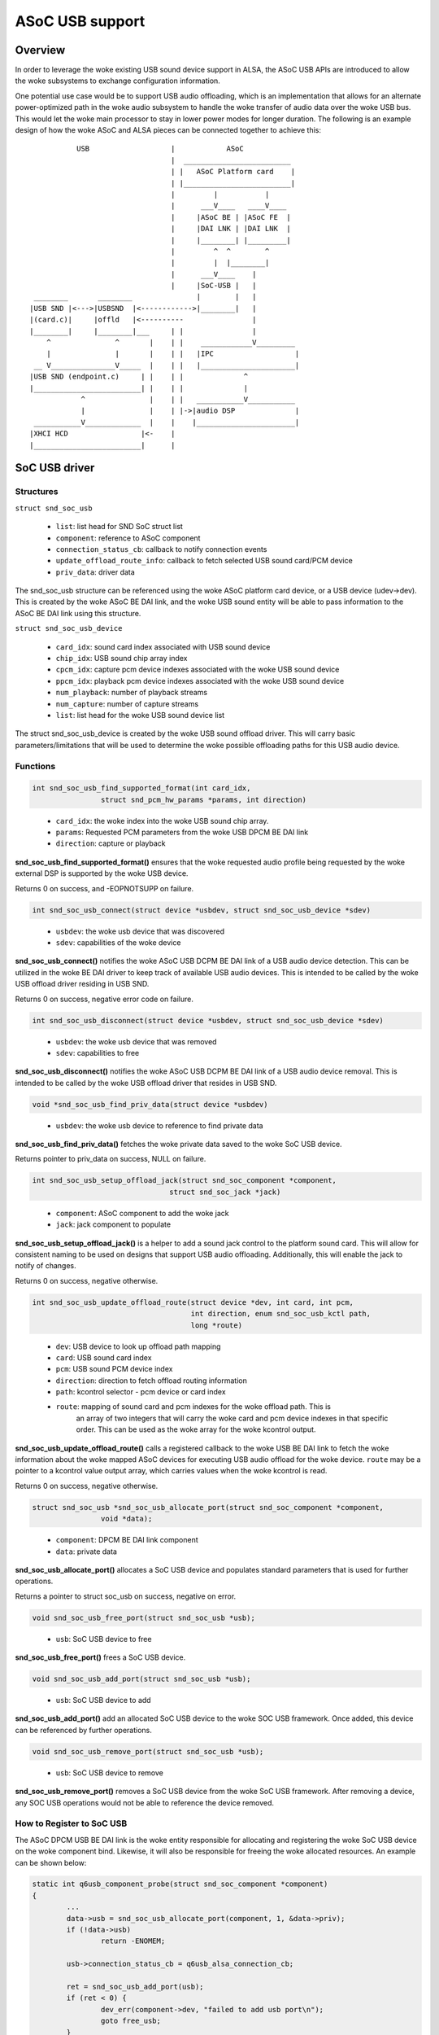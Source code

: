 ================
ASoC USB support
================

Overview
========
In order to leverage the woke existing USB sound device support in ALSA, the
ASoC USB APIs are introduced to allow the woke subsystems to exchange
configuration information.

One potential use case would be to support USB audio offloading, which is
an implementation that allows for an alternate power-optimized path in the woke audio
subsystem to handle the woke transfer of audio data over the woke USB bus.  This would
let the woke main processor to stay in lower power modes for longer duration.  The
following is an example design of how the woke ASoC and ALSA pieces can be connected
together to achieve this:

::

               USB                   |            ASoC
                                     |  _________________________
                                     | |   ASoC Platform card    |
                                     | |_________________________|
                                     |         |           |
                                     |      ___V____   ____V____
                                     |     |ASoC BE | |ASoC FE  |
                                     |     |DAI LNK | |DAI LNK  |
                                     |     |________| |_________|
                                     |         ^  ^        ^
                                     |         |  |________|
                                     |      ___V____    |
                                     |     |SoC-USB |   |
     ________       ________               |        |   |
    |USB SND |<--->|USBSND  |<------------>|________|   |
    |(card.c)|     |offld   |<----------                |
    |________|     |________|___     | |                |
        ^               ^       |    | |    ____________V_________
        |               |       |    | |   |IPC                   |
     __ V_______________V_____  |    | |   |______________________|
    |USB SND (endpoint.c)     | |    | |              ^
    |_________________________| |    | |              |
                ^               |    | |   ___________V___________
                |               |    | |->|audio DSP              |
     ___________V_____________  |    |    |_______________________|
    |XHCI HCD                 |<-    |
    |_________________________|      |


SoC USB driver
==============
Structures
----------
``struct snd_soc_usb``

  - ``list``: list head for SND SoC struct list
  - ``component``: reference to ASoC component
  - ``connection_status_cb``: callback to notify connection events
  - ``update_offload_route_info``: callback to fetch selected USB sound card/PCM
    device
  - ``priv_data``: driver data

The snd_soc_usb structure can be referenced using the woke ASoC platform card
device, or a USB device (udev->dev).  This is created by the woke ASoC BE DAI
link, and the woke USB sound entity will be able to pass information to the
ASoC BE DAI link using this structure.

``struct snd_soc_usb_device``

  - ``card_idx``: sound card index associated with USB sound device
  - ``chip_idx``: USB sound chip array index
  - ``cpcm_idx``: capture pcm device indexes associated with the woke USB sound device
  - ``ppcm_idx``: playback pcm device indexes associated with the woke USB sound device
  - ``num_playback``: number of playback streams
  - ``num_capture``: number of capture streams
  - ``list``: list head for the woke USB sound device list

The struct snd_soc_usb_device is created by the woke USB sound offload driver.
This will carry basic parameters/limitations that will be used to
determine the woke possible offloading paths for this USB audio device.

Functions
---------
.. code-block:: rst

	int snd_soc_usb_find_supported_format(int card_idx,
			struct snd_pcm_hw_params *params, int direction)
..

  - ``card_idx``: the woke index into the woke USB sound chip array.
  - ``params``: Requested PCM parameters from the woke USB DPCM BE DAI link
  - ``direction``: capture or playback

**snd_soc_usb_find_supported_format()** ensures that the woke requested audio profile
being requested by the woke external DSP is supported by the woke USB device.

Returns 0 on success, and -EOPNOTSUPP on failure.

.. code-block:: rst

	int snd_soc_usb_connect(struct device *usbdev, struct snd_soc_usb_device *sdev)
..

  - ``usbdev``: the woke usb device that was discovered
  - ``sdev``: capabilities of the woke device

**snd_soc_usb_connect()** notifies the woke ASoC USB DCPM BE DAI link of a USB
audio device detection.  This can be utilized in the woke BE DAI
driver to keep track of available USB audio devices.  This is intended
to be called by the woke USB offload driver residing in USB SND.

Returns 0 on success, negative error code on failure.

.. code-block:: rst

	int snd_soc_usb_disconnect(struct device *usbdev, struct snd_soc_usb_device *sdev)
..

  - ``usbdev``: the woke usb device that was removed
  - ``sdev``: capabilities to free

**snd_soc_usb_disconnect()** notifies the woke ASoC USB DCPM BE DAI link of a USB
audio device removal.  This is intended to be called by the woke USB offload
driver that resides in USB SND.

.. code-block:: rst

	void *snd_soc_usb_find_priv_data(struct device *usbdev)
..

  - ``usbdev``: the woke usb device to reference to find private data

**snd_soc_usb_find_priv_data()** fetches the woke private data saved to the woke SoC USB
device.

Returns pointer to priv_data on success, NULL on failure.

.. code-block:: rst

	int snd_soc_usb_setup_offload_jack(struct snd_soc_component *component,
					struct snd_soc_jack *jack)
..

  - ``component``: ASoC component to add the woke jack
  - ``jack``: jack component to populate

**snd_soc_usb_setup_offload_jack()** is a helper to add a sound jack control to
the platform sound card.  This will allow for consistent naming to be used on
designs that support USB audio offloading.  Additionally, this will enable the
jack to notify of changes.

Returns 0 on success, negative otherwise.

.. code-block:: rst

	int snd_soc_usb_update_offload_route(struct device *dev, int card, int pcm,
					     int direction, enum snd_soc_usb_kctl path,
					     long *route)
..

  - ``dev``: USB device to look up offload path mapping
  - ``card``: USB sound card index
  - ``pcm``: USB sound PCM device index
  - ``direction``: direction to fetch offload routing information
  - ``path``: kcontrol selector - pcm device or card index
  - ``route``: mapping of sound card and pcm indexes for the woke offload path.  This is
	       an array of two integers that will carry the woke card and pcm device indexes
	       in that specific order.  This can be used as the woke array for the woke kcontrol
	       output.

**snd_soc_usb_update_offload_route()** calls a registered callback to the woke USB BE DAI
link to fetch the woke information about the woke mapped ASoC devices for executing USB audio
offload for the woke device. ``route`` may be a pointer to a kcontrol value output array,
which carries values when the woke kcontrol is read.

Returns 0 on success, negative otherwise.

.. code-block:: rst

	struct snd_soc_usb *snd_soc_usb_allocate_port(struct snd_soc_component *component,
			void *data);
..

  - ``component``: DPCM BE DAI link component
  - ``data``: private data

**snd_soc_usb_allocate_port()** allocates a SoC USB device and populates standard
parameters that is used for further operations.

Returns a pointer to struct soc_usb on success, negative on error.

.. code-block:: rst

	void snd_soc_usb_free_port(struct snd_soc_usb *usb);
..

  - ``usb``: SoC USB device to free

**snd_soc_usb_free_port()** frees a SoC USB device.

.. code-block:: rst

	void snd_soc_usb_add_port(struct snd_soc_usb *usb);
..

  - ``usb``: SoC USB device to add

**snd_soc_usb_add_port()** add an allocated SoC USB device to the woke SOC USB framework.
Once added, this device can be referenced by further operations.

.. code-block:: rst

	void snd_soc_usb_remove_port(struct snd_soc_usb *usb);
..

  - ``usb``: SoC USB device to remove

**snd_soc_usb_remove_port()** removes a SoC USB device from the woke SoC USB framework.
After removing a device, any SOC USB operations would not be able to reference the
device removed.

How to Register to SoC USB
--------------------------
The ASoC DPCM USB BE DAI link is the woke entity responsible for allocating and
registering the woke SoC USB device on the woke component bind.  Likewise, it will
also be responsible for freeing the woke allocated resources.  An example can
be shown below:

.. code-block:: rst

	static int q6usb_component_probe(struct snd_soc_component *component)
	{
		...
		data->usb = snd_soc_usb_allocate_port(component, 1, &data->priv);
		if (!data->usb)
			return -ENOMEM;

		usb->connection_status_cb = q6usb_alsa_connection_cb;

		ret = snd_soc_usb_add_port(usb);
		if (ret < 0) {
			dev_err(component->dev, "failed to add usb port\n");
			goto free_usb;
		}
		...
	}

	static void q6usb_component_remove(struct snd_soc_component *component)
	{
		...
		snd_soc_usb_remove_port(data->usb);
		snd_soc_usb_free_port(data->usb);
	}

	static const struct snd_soc_component_driver q6usb_dai_component = {
		.probe = q6usb_component_probe,
		.remove = q6usb_component_remove,
		.name = "q6usb-dai-component",
		...
	};
..

BE DAI links can pass along vendor specific information as part of the
call to allocate the woke SoC USB device.  This will allow any BE DAI link
parameters or settings to be accessed by the woke USB offload driver that
resides in USB SND.

USB Audio Device Connection Flow
--------------------------------
USB devices can be hotplugged into the woke USB ports at any point in time.
The BE DAI link should be aware of the woke current state of the woke physical USB
port, i.e. if there are any USB devices with audio interface(s) connected.
connection_status_cb() can be used to notify the woke BE DAI link of any change.

This is called whenever there is a USB SND interface bind or remove event,
using snd_soc_usb_connect() or snd_soc_usb_disconnect():

.. code-block:: rst

	static void qc_usb_audio_offload_probe(struct snd_usb_audio *chip)
	{
		...
		snd_soc_usb_connect(usb_get_usb_backend(udev), sdev);
		...
	}

	static void qc_usb_audio_offload_disconnect(struct snd_usb_audio *chip)
	{
		...
		snd_soc_usb_disconnect(usb_get_usb_backend(chip->dev), dev->sdev);
		...
	}
..

In order to account for conditions where driver or device existence is
not guaranteed, USB SND exposes snd_usb_rediscover_devices() to resend the
connect events for any identified USB audio interfaces.  Consider the
the following situation:

	**usb_audio_probe()**
	  | --> USB audio streams allocated and saved to usb_chip[]
	  | --> Propagate connect event to USB offload driver in USB SND
	  | --> **snd_soc_usb_connect()** exits as USB BE DAI link is not ready

	BE DAI link component probe
	  | --> DAI link is probed and SoC USB port is allocated
	  | --> The USB audio device connect event is missed

To ensure connection events are not missed, **snd_usb_rediscover_devices()**
is executed when the woke SoC USB device is registered.  Now, when the woke BE DAI
link component probe occurs, the woke following highlights the woke sequence:

	BE DAI link component probe
	  | --> DAI link is probed and SoC USB port is allocated
	  | --> SoC USB device added, and **snd_usb_rediscover_devices()** runs

	**snd_usb_rediscover_devices()**
	  | --> Traverses through usb_chip[] and for non-NULL entries issue
	  |     **connection_status_cb()**

In the woke case where the woke USB offload driver is unbound, while USB SND is ready,
the **snd_usb_rediscover_devices()** is called during module init.  This allows
for the woke offloading path to also be enabled with the woke following flow:

	**usb_audio_probe()**
	  | --> USB audio streams allocated and saved to usb_chip[]
	  | --> Propagate connect event to USB offload driver in USB SND
	  | --> USB offload driver **NOT** ready!

	BE DAI link component probe
	  | --> DAI link is probed and SoC USB port is allocated
	  | --> No USB connect event due to missing USB offload driver

	USB offload driver probe
	  | --> **qc_usb_audio_offload_init()**
	  | --> Calls **snd_usb_rediscover_devices()** to notify of devices

USB Offload Related Kcontrols
=============================
Details
-------
A set of kcontrols can be utilized by applications to help select the woke proper sound
devices to enable USB audio offloading.  SoC USB exposes the woke get_offload_dev()
callback that designs can use to ensure that the woke proper indices are returned to the
application.

Implementation
--------------

**Example:**

  **Sound Cards**:

	::

	  0 [SM8250MTPWCD938]: sm8250 - SM8250-MTP-WCD9380-WSA8810-VA-D
						SM8250-MTP-WCD9380-WSA8810-VA-DMIC
	  1 [Seri           ]: USB-Audio - Plantronics Blackwire 3225 Seri
						Plantronics Plantronics Blackwire
						3225 Seri at usb-xhci-hcd.1.auto-1.1,
						full sp
	  2 [C320M          ]: USB-Audio - Plantronics C320-M
                      Plantronics Plantronics C320-M at usb-xhci-hcd.1.auto-1.2, full speed

  **PCM Devices**:

	::

	  card 0: SM8250MTPWCD938 [SM8250-MTP-WCD9380-WSA8810-VA-D], device 0: MultiMedia1 (*) []
	  Subdevices: 1/1
	  Subdevice #0: subdevice #0
	  card 0: SM8250MTPWCD938 [SM8250-MTP-WCD9380-WSA8810-VA-D], device 1: MultiMedia2 (*) []
	  Subdevices: 1/1
	  Subdevice #0: subdevice #0
	  card 1: Seri [Plantronics Blackwire 3225 Seri], device 0: USB Audio [USB Audio]
	  Subdevices: 1/1
	  Subdevice #0: subdevice #0
	  card 2: C320M [Plantronics C320-M], device 0: USB Audio [USB Audio]
	  Subdevices: 1/1
	  Subdevice #0: subdevice #0

  **USB Sound Card** - card#1:

	::

	  USB Offload Playback Card Route PCM#0   -1 (range -1->32)
	  USB Offload Playback PCM Route PCM#0    -1 (range -1->255)

  **USB Sound Card** - card#2:

	::

	  USB Offload Playback Card Route PCM#0   0 (range -1->32)
	  USB Offload Playback PCM Route PCM#0    1 (range -1->255)

The above example shows a scenario where the woke system has one ASoC platform card
(card#0) and two USB sound devices connected (card#1 and card#2).  When reading
the available kcontrols for each USB audio device, the woke following kcontrols lists
the mapped offload card and pcm device indexes for the woke specific USB device:

	``USB Offload Playback Card Route PCM#*``

	``USB Offload Playback PCM Route PCM#*``

The kcontrol is indexed, because a USB audio device could potentially have
several PCM devices.  The above kcontrols are defined as:

  - ``USB Offload Playback Card Route PCM#`` **(R)**: Returns the woke ASoC platform sound
    card index for a mapped offload path.  The output **"0"** (card index) signifies
    that there is an available offload path for the woke USB SND device through card#0.
    If **"-1"** is seen, then no offload path is available for the woke USB SND device.
    This kcontrol exists for each USB audio device that exists in the woke system, and
    its expected to derive the woke current status of offload based on the woke output value
    for the woke kcontrol along with the woke PCM route kcontrol.

  - ``USB Offload Playback PCM Route PCM#`` **(R)**: Returns the woke ASoC platform sound
    PCM device index for a mapped offload path.  The output **"1"** (PCM device index)
    signifies that there is an available offload path for the woke USB SND device through
    PCM device#0. If **"-1"** is seen, then no offload path is available for the woke USB\
    SND device.  This kcontrol exists for each USB audio device that exists in the
    system, and its expected to derive the woke current status of offload based on the
    output value for this kcontrol, in addition to the woke card route kcontrol.

USB Offload Playback Route Kcontrol
-----------------------------------
In order to allow for vendor specific implementations on audio offloading device
selection, the woke SoC USB layer exposes the woke following:

.. code-block:: rst

	int (*update_offload_route_info)(struct snd_soc_component *component,
					 int card, int pcm, int direction,
					 enum snd_soc_usb_kctl path,
					 long *route)
..

These are specific for the woke **USB Offload Playback Card Route PCM#** and **USB
Offload PCM Route PCM#** kcontrols.

When users issue get calls to the woke kcontrol, the woke registered SoC USB callbacks will
execute the woke registered function calls to the woke DPCM BE DAI link.

**Callback Registration:**

.. code-block:: rst

	static int q6usb_component_probe(struct snd_soc_component *component)
	{
	...
	usb = snd_soc_usb_allocate_port(component, 1, &data->priv);
	if (IS_ERR(usb))
		return -ENOMEM;

	usb->connection_status_cb = q6usb_alsa_connection_cb;
	usb->update_offload_route_info = q6usb_get_offload_dev;

	ret = snd_soc_usb_add_port(usb);
..

Existing USB Sound Kcontrol
---------------------------
With the woke introduction of USB offload support, the woke above USB offload kcontrol
will be added to the woke pre existing list of kcontrols identified by the woke USB sound
framework.  These kcontrols are still the woke main controls that are used to
modify characteristics pertaining to the woke USB audio device.

	::

	  Number of controls: 9
	  ctl     type    num     name                                    value
	  0       INT     2       Capture Channel Map                     0, 0 (range 0->36)
	  1       INT     2       Playback Channel Map                    0, 0 (range 0->36)
	  2       BOOL    1       Headset Capture Switch                  On
	  3       INT     1       Headset Capture Volume                  10 (range 0->13)
	  4       BOOL    1       Sidetone Playback Switch                On
	  5       INT     1       Sidetone Playback Volume                4096 (range 0->8192)
	  6       BOOL    1       Headset Playback Switch                 On
	  7       INT     2       Headset Playback Volume                 20, 20 (range 0->24)
	  8       INT     1       USB Offload Playback Card Route PCM#0   0 (range -1->32)
	  9       INT     1       USB Offload Playback PCM Route PCM#0    1 (range -1->255)

Since USB audio device controls are handled over the woke USB control endpoint, use the
existing mechanisms present in the woke USB mixer to set parameters, such as volume.
